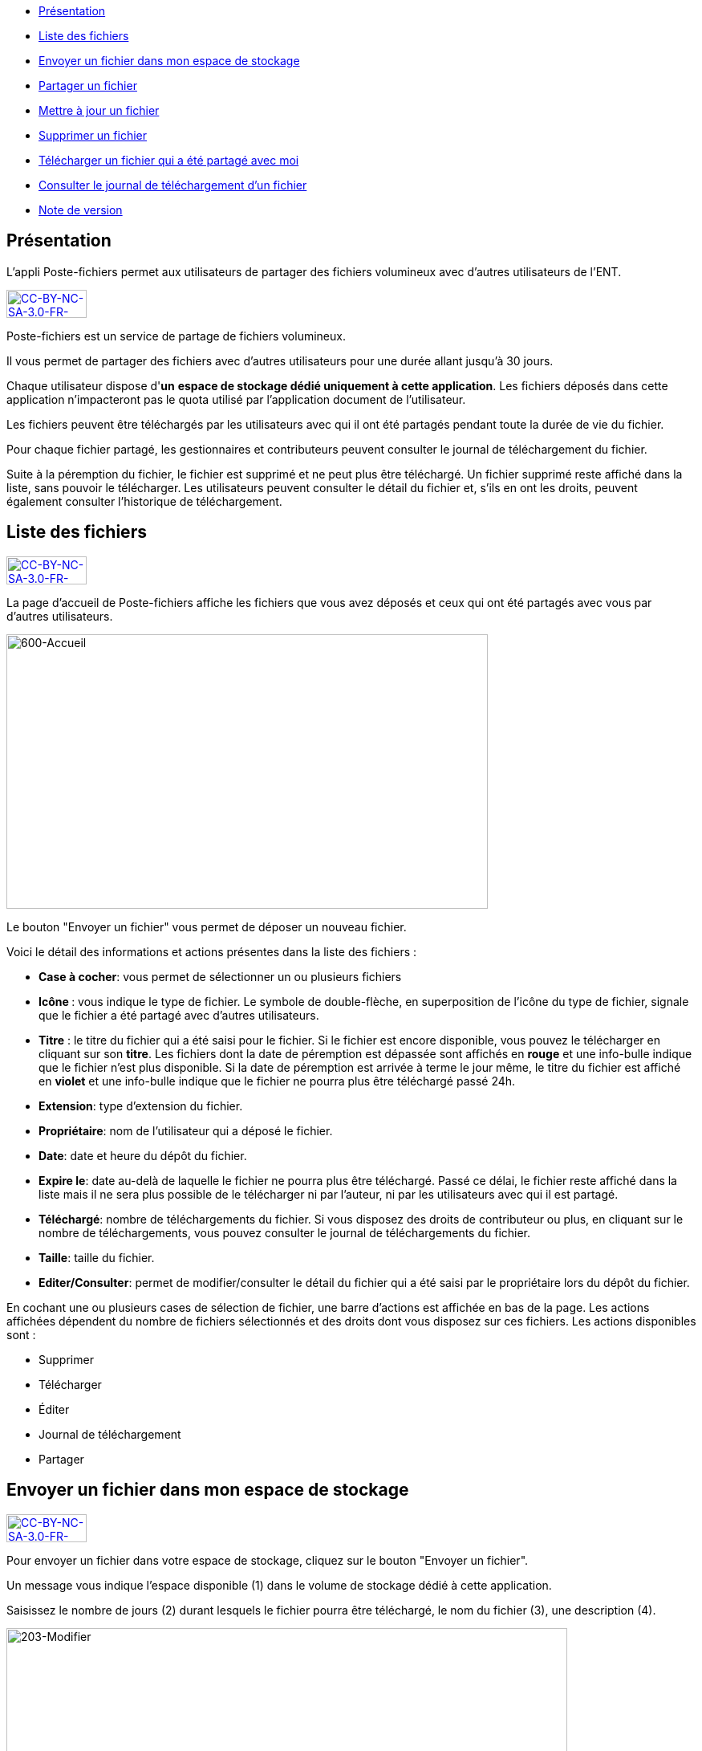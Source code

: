 [[summary]]
* link:index.html?iframe=true#presentation[Présentation]
* link:index.html?iframe=true#cas-d-usage-1[Liste des fichiers]
* link:index.html?iframe=true#cas-d-usage-2[Envoyer un fichier dans mon
espace de stockage]
* link:index.html?iframe=true#cas-d-usage-3[Partager un fichier]
* link:index.html?iframe=true#cas-d-usage-4[Mettre à jour un fichier]
* link:index.html?iframe=true#cas-d-usage-5[Supprimer un fichier]
* link:index.html?iframe=true#cas-d-usage-6[Télécharger un fichier qui a
été partagé avec moi]
* link:index.html?iframe=true#cas-d-usage-7[Consulter le journal de
téléchargement d’un fichier]
* link:index.html?iframe=true#notes-de-versions[Note de version]

[[presentation]]
== Présentation

L’appli Poste-fichiers permet aux utilisateurs de partager des fichiers
volumineux avec d’autres utilisateurs de l’ENT.

http://creativecommons.org/licenses/by-nc-sa/3.0/fr/[image:../../wp-content/uploads/2015/03/CC-BY-NC-SA-3.0-FR-300x1051.png[CC-BY-NC-SA-3.0-FR-300x105,width=100,height=35]]

Poste-fichiers est un service de partage de fichiers volumineux.

Il vous permet de partager des fichiers avec d’autres utilisateurs pour
une durée allant jusqu’à 30 jours.

Chaque utilisateur dispose d'**un** **espace de stockage dédié
uniquement à cette application**. Les fichiers déposés dans cette
application n'impacteront pas le quota utilisé par l'application
document de l'utilisateur.

Les fichiers peuvent être téléchargés par les utilisateurs avec qui il
ont été partagés pendant toute la durée de vie du fichier.

Pour chaque fichier partagé, les gestionnaires et contributeurs peuvent
consulter le journal de téléchargement du fichier.

Suite à la péremption du fichier, le fichier est supprimé et ne peut
plus être téléchargé. Un fichier supprimé reste affiché dans la liste,
sans pouvoir le télécharger. Les utilisateurs peuvent consulter le
détail du fichier et, s’ils en ont les droits, peuvent également
consulter l’historique de téléchargement.

[[cas-d-usage-1]]
[[liste-des-fichiers]]
== Liste des fichiers

http://creativecommons.org/licenses/by-nc-sa/3.0/fr/[image:../../wp-content/uploads/2015/03/CC-BY-NC-SA-3.0-FR-300x1051.png[CC-BY-NC-SA-3.0-FR-300x105,width=100,height=35]]

La page d’accueil de Poste-fichiers affiche les fichiers que vous avez
déposés et ceux qui ont été partagés avec vous par d’autres
utilisateurs.

image:../../wp-content/uploads/2016/04/600-Accueil.png[600-Accueil,width=600,height=342]

Le bouton "Envoyer un fichier" vous permet de déposer un nouveau
fichier.

Voici le détail des informations et actions présentes dans la liste des
fichiers :

* **Case à cocher**: vous permet de sélectionner un ou plusieurs
fichiers
* **Icône **: vous indique le type de fichier. Le symbole de
double-flèche, en superposition de l’icône du type de fichier, signale
que le fichier a été partagé avec d’autres utilisateurs.
* *Titre* : le titre du fichier qui a été saisi pour le fichier. Si le
fichier est encore disponible, vous pouvez le télécharger en cliquant
sur son **titre**. Les fichiers dont la date de péremption est dépassée
sont affichés en *rouge* et une info-bulle indique que le fichier n’est
plus disponible. Si la date de péremption est arrivée à terme le jour
même, le titre du fichier est affiché en *violet* et une info-bulle
indique que le fichier ne pourra plus être téléchargé passé 24h.
* **Extension**: type d’extension du fichier.
* **Propriétaire**: nom de l’utilisateur qui a déposé le fichier.
* **Date**: date et heure du dépôt du fichier.
* **Expire le**: date au-delà de laquelle le fichier ne pourra plus être
téléchargé. Passé ce délai, le fichier reste affiché dans la liste mais
il ne sera plus possible de le télécharger ni par l’auteur, ni par les
utilisateurs avec qui il est partagé.
* **Téléchargé**: nombre de téléchargements du fichier. Si vous disposez
des droits de contributeur ou plus, en cliquant sur le nombre de
téléchargements, vous pouvez consulter le journal de téléchargements du
fichier.
* **Taille**: taille du fichier.
* **Editer/Consulter**: permet de modifier/consulter le détail du
fichier qui a été saisi par le propriétaire lors du dépôt du fichier.

En cochant une ou plusieurs cases de sélection de fichier, une barre
d’actions est affichée en bas de la page. Les actions affichées
dépendent du nombre de fichiers sélectionnés et des droits dont vous
disposez sur ces fichiers. Les actions disponibles sont :

* Supprimer
* Télécharger
* Éditer
* Journal de téléchargement
* Partager

[[cas-d-usage-2]]
[[envoyer-un-fichier-dans-mon-espace-de-stockage]]
== Envoyer un fichier dans mon espace de stockage

http://creativecommons.org/licenses/by-nc-sa/3.0/fr/[image:../../wp-content/uploads/2015/03/CC-BY-NC-SA-3.0-FR-300x1051.png[CC-BY-NC-SA-3.0-FR-300x105,width=100,height=35]]

Pour envoyer un fichier dans votre espace de stockage, cliquez sur le
bouton "Envoyer un fichier".

Un message vous indique l'espace disponible (1) dans le volume de
stockage dédié à cette application.

Saisissez le nombre de jours (2) durant lesquels le fichier pourra être
téléchargé, le nom du fichier (3), une description (4).

image:../../wp-content/uploads/2016/04/203-Modifier.png[203-Modifier,width=699,height=289]

 

Cliquez sur le bouton
image:../../wp-content/uploads/2016/04/003-Deposer.png[003-Deposer,width=88,height=32] pour
sélectionner sur votre poste de travail le fichier à déposer.

Cliquez sur le bouton "Enregistrer" pour valider le dépôt du fichier
dans votre espace de stockage.

Durant le dépôt du fichier, une barre (1) affiche le pourcentage
d’avancement du téléchargement du fichier sélectionné dans votre espace
de stockage.

image:../../wp-content/uploads/2016/04/005-Deposer.png[005-Deposer,width=620,height=371]

[[cas-d-usage-3]]
[[partager-un-fichier]]
== Partager un fichier

http://creativecommons.org/licenses/by-nc-sa/3.0/fr/[image:../../wp-content/uploads/2015/03/CC-BY-NC-SA-3.0-FR-300x1051.png[CC-BY-NC-SA-3.0-FR-300x105,width=100,height=35]]

Pour partager un ou plusieurs fichiers avec d’autres utilisateurs,
cochez les cases des fichiers à partager (1) puis cliquez sur le bouton
"Partager" (2). +
image:../../wp-content/uploads/2016/04/101-Partager1.png[101-Partager,width=619,height=316]

Dans la fenêtre, vous pouvez donner aux utilisateurs de l’ENT différents
droits d'accès à votre fichier. Pour cela :

1.  Saisissez les premières lettres du nom de l’utilisateur ou du groupe
d’utilisateurs que vous recherchez.
2.  Sélectionnez le résultat.
3.  Cochez les cases correspondant aux droits que vous souhaitez leur
attribuer.

L’icône suivant signale que le fichier a été partagé avec d’autres
utilisateurs :
image:../../wp-content/uploads/2016/04/Double-flèche.png[Double
flèche,width=18,height=18] +
image:../../wp-content/uploads/2016/04/103-Partager.png[103-Partager,width=620,height=478] +
Les droits de partage que vous pouvez attribuer aux utilisateurs sont
les suivants :

* *Lecteur* : l’utilisateur peut télécharger le fichier dans la limite
du délai d’expiration
* *Contribuer* : l’utilisateur peut consulter le journal de
téléchargement du fichier
* *Gestionnaire* : l’utilisateur peut modifier, supprimer ou partager le
fichier

[[cas-d-usage-4]]
== Mettre à jour un fichier

http://creativecommons.org/licenses/by-nc-sa/3.0/fr/[image:../../wp-content/uploads/2015/03/CC-BY-NC-SA-3.0-FR-300x1051.png[CC-BY-NC-SA-3.0-FR-300x105,width=100,height=35]]

Pour modifier le titre, la description ou la date d’expiration d’un
fichier, vous devez cliquer sur le lien *Editer* (1) de la ligne d’un
fichier.

Vous pouvez également sélectionner le fichier à modifier en cochant la
case (2) située devant le titre, puis en cliquant sur le bouton
"Editer" (3).

image:../../wp-content/uploads/2016/04/201-Modifier1.png[201-Modifier,width=620,height=354]Vous
pouvez modifier la durée de validité (1) du fichier dans la limite de 30
jours à partir de la date de dépôt du fichier dans votre espace de
stockage.

Modifiez le titre (2) ou la description (3) puis cliquez sur le bouton
"Enregistrer" (4) pour valider vos modifications.

image:../../wp-content/uploads/2016/04/203-Modifier1.png[203-Modifier,width=620,height=331]

[[cas-d-usage-5]]
[[supprimer-un-fichier]]
== Supprimer un fichier

http://creativecommons.org/licenses/by-nc-sa/3.0/fr/[image:../../wp-content/uploads/2015/03/CC-BY-NC-SA-3.0-FR-300x1051.png[CC-BY-NC-SA-3.0-FR-300x105,width=100,height=35]]

Pour supprimer un fichier, vous devez sélectionner le fichier en cochant
la case (1) située devant le titre, puis cliquez sur le bouton
"Supprimer" (2).

image:../../wp-content/uploads/2016/04/301-Supprimer1.png[301-Supprimer,width=618,height=352]

[[cas-d-usage-6]]
== Télécharger un fichier qui a été partagé avec moi

http://creativecommons.org/licenses/by-nc-sa/3.0/fr/[image:../../wp-content/uploads/2015/03/CC-BY-NC-SA-3.0-FR-300x1051.png[CC-BY-NC-SA-3.0-FR-300x105,width=100,height=35]]

Pour télécharger un fichier partagé avec moi, il suffit de cliquer sur
le nom du fichier (1). Vous pouvez également sélectionner le fichier à
télécharger en cochant la case (2) située devant le titre, puis en
cliquant sur le bouton "Télécharger" (3).

Vous pouvez trier la liste des fichiers en cliquant sur le nom d’une
colonne (4). +
image:../../wp-content/uploads/2016/04/401-Telecharger1.png[401-Telecharger,width=619,height=353]link:../../wp-content/uploads/2016/04/401-Telecharger.png[ +
]Les fichiers dont la date de péremption est atteinte peuvent toujours
être téléchargés le jour-même, mais ne seront plus disponibles dès le
lendemain. Dans ce cas, le titre du fichier est affiché en *violet* et
une info-bulle signale « Le téléchargement est arrivé à échéance, le
fichier sera supprimé dans les prochaines 24h».

Si la date de péremption a été dépassée le titre du fichier est affiché
en **rouge**. Le fichier reste affiché dans la liste mais ne peut plus
être téléchargé. Une infobulle indique « Téléchargement terminé, le
fichier volumineux n’est plus disponible ».

[[cas-d-usage-7]]
== Consulter le journal de téléchargement d’un fichier

http://creativecommons.org/licenses/by-nc-sa/3.0/fr/[image:../../wp-content/uploads/2015/03/CC-BY-NC-SA-3.0-FR-300x1051.png[CC-BY-NC-SA-3.0-FR-300x105,width=100,height=35]]

Pour consulter le journal de téléchargement d’un fichier, vous devez
avoir les droits de contributeur. En cliquant sur le lien qui indique le
nombre de téléchargements (1), le journal de téléchargement est affiché.

Vous pouvez également sélectionner le fichier en cochant la case située
devant le nom du fichier (2) puis en cliquant sur le bouton "Journal de
téléchargement" (3). +
image:../../wp-content/uploads/2016/04/501-Historique1.png[501-Historique,width=620,height=354]

Le journal de téléchargement affiche la liste des utilisateurs (1) qui
ont téléchargé le fichier et indique la date du téléchargement (2). +
image:../../wp-content/uploads/2016/04/503-Historique1.png[503-Historique,width=620,height=393]

[[notes-de-versions]]
[[note-de-version]]
== Note de version

http://creativecommons.org/licenses/by-nc-sa/3.0/fr/[image:../../wp-content/uploads/2015/03/CC-BY-NC-SA-3.0-FR-300x1051.png[CC-BY-NC-SA-3.0-FR-300x105,width=100,height=35]]

Les évolutions du service seront consignées dans cette rubrique.